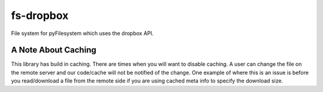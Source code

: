 fs-dropbox
----------

File system for pyFilesystem which uses the dropbox API.



A Note About Caching
~~~~~~~~~~~~~~~~~~~~

This library has build in caching. There are times when you will want to disable
caching. A user can change the file on the remote server and our code/cache will
not be notified of the change. One example of where this is an issue is before
you read/download a file from the remote side if you are using cached meta info
to specify the download size.
